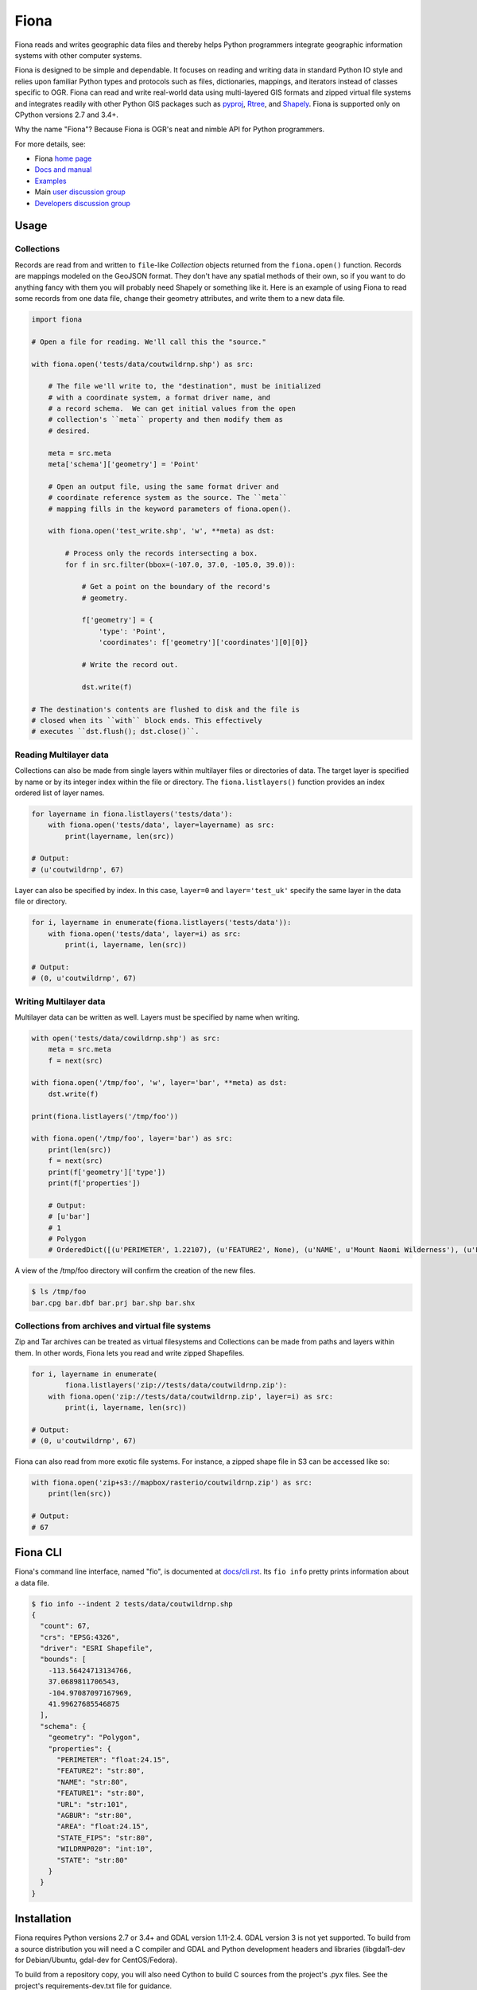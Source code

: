 =====
Fiona
=====

Fiona reads and writes geographic data files and thereby helps Python programmers
integrate geographic information systems with other computer systems.

.. image:: https://travis-ci.org/Toblerity/Fiona.png?branch=master
   :target: https://travis-ci.org/Toblerity/Fiona

.. image:: https://ci.appveyor.com/api/projects/status/github/Toblerity/Fiona?svg=true
   :target: https://ci.appveyor.com/project/sgillies/fiona/branch/master

.. image:: https://coveralls.io/repos/Toblerity/Fiona/badge.png
   :target: https://coveralls.io/r/Toblerity/Fiona

Fiona is designed to be simple and dependable. It focuses on reading and
writing data in standard Python IO style and relies upon familiar Python types
and protocols such as files, dictionaries, mappings, and iterators instead of
classes specific to OGR. Fiona can read and write real-world data using
multi-layered GIS formats and zipped virtual file systems and integrates
readily with other Python GIS packages such as pyproj_, Rtree_, and Shapely_.
Fiona is supported only on CPython versions 2.7 and 3.4+.

Why the name "Fiona"? Because Fiona is OGR's neat and nimble API for Python programmers.

For more details, see:

* Fiona `home page <https://github.com/Toblerity/Fiona>`__
* `Docs and manual <https://fiona.readthedocs.io/>`__
* `Examples <https://github.com/Toblerity/Fiona/tree/master/examples>`__
* Main `user discussion group <https://fiona.groups.io/g/main>`__
* `Developers discussion group <https://fiona.groups.io/g/dev>`__

Usage
=====

Collections
-----------

Records are read from and written to ``file``-like `Collection` objects
returned from the ``fiona.open()`` function.  Records are mappings modeled on
the GeoJSON format. They don't have any spatial methods of their own, so if you
want to do anything fancy with them you will probably need Shapely or something
like it. Here is an example of using Fiona to read some records from one data
file, change their geometry attributes, and write them to a new data file.

.. code-block:: python

    import fiona

    # Open a file for reading. We'll call this the "source."

    with fiona.open('tests/data/coutwildrnp.shp') as src:

        # The file we'll write to, the "destination", must be initialized
        # with a coordinate system, a format driver name, and
        # a record schema.  We can get initial values from the open
        # collection's ``meta`` property and then modify them as
        # desired.

        meta = src.meta
        meta['schema']['geometry'] = 'Point'

        # Open an output file, using the same format driver and
        # coordinate reference system as the source. The ``meta``
        # mapping fills in the keyword parameters of fiona.open().

        with fiona.open('test_write.shp', 'w', **meta) as dst:

            # Process only the records intersecting a box.
            for f in src.filter(bbox=(-107.0, 37.0, -105.0, 39.0)):

                # Get a point on the boundary of the record's
                # geometry.

                f['geometry'] = {
                    'type': 'Point',
                    'coordinates': f['geometry']['coordinates'][0][0]}

                # Write the record out.

                dst.write(f)

    # The destination's contents are flushed to disk and the file is
    # closed when its ``with`` block ends. This effectively
    # executes ``dst.flush(); dst.close()``.

Reading Multilayer data
-----------------------

Collections can also be made from single layers within multilayer files or
directories of data. The target layer is specified by name or by its integer
index within the file or directory. The ``fiona.listlayers()`` function
provides an index ordered list of layer names.

.. code-block:: python

    for layername in fiona.listlayers('tests/data'):
        with fiona.open('tests/data', layer=layername) as src:
            print(layername, len(src))

    # Output:
    # (u'coutwildrnp', 67)

Layer can also be specified by index. In this case, ``layer=0`` and
``layer='test_uk'`` specify the same layer in the data file or directory.

.. code-block:: python

    for i, layername in enumerate(fiona.listlayers('tests/data')):
        with fiona.open('tests/data', layer=i) as src:
            print(i, layername, len(src))

    # Output:
    # (0, u'coutwildrnp', 67)

Writing Multilayer data
-----------------------

Multilayer data can be written as well. Layers must be specified by name when
writing.

.. code-block:: python

    with open('tests/data/cowildrnp.shp') as src:
        meta = src.meta
        f = next(src)

    with fiona.open('/tmp/foo', 'w', layer='bar', **meta) as dst:
        dst.write(f)

    print(fiona.listlayers('/tmp/foo'))

    with fiona.open('/tmp/foo', layer='bar') as src:
        print(len(src))
        f = next(src)
        print(f['geometry']['type'])
        print(f['properties'])

        # Output:
        # [u'bar']
        # 1
        # Polygon
        # OrderedDict([(u'PERIMETER', 1.22107), (u'FEATURE2', None), (u'NAME', u'Mount Naomi Wilderness'), (u'FEATURE1', u'Wilderness'), (u'URL', u'http://www.wilderness.net/index.cfm?fuse=NWPS&sec=wildView&wname=Mount%20Naomi'), (u'AGBUR', u'FS'), (u'AREA', 0.0179264), (u'STATE_FIPS', u'49'), (u'WILDRNP020', 332), (u'STATE', u'UT')])

A view of the /tmp/foo directory will confirm the creation of the new files.

.. code-block:: console

    $ ls /tmp/foo
    bar.cpg bar.dbf bar.prj bar.shp bar.shx

Collections from archives and virtual file systems
--------------------------------------------------

Zip and Tar archives can be treated as virtual filesystems and Collections can
be made from paths and layers within them. In other words, Fiona lets you read
and write zipped Shapefiles.

.. code-block:: python

    for i, layername in enumerate(
            fiona.listlayers('zip://tests/data/coutwildrnp.zip'):
        with fiona.open('zip://tests/data/coutwildrnp.zip', layer=i) as src:
            print(i, layername, len(src))

    # Output:
    # (0, u'coutwildrnp', 67)

Fiona can also read from more exotic file systems. For instance, a
zipped shape file in S3 can be accessed like so:

.. code-block:: python

   with fiona.open('zip+s3://mapbox/rasterio/coutwildrnp.zip') as src:
       print(len(src))

   # Output:
   # 67

Fiona CLI
=========

Fiona's command line interface, named "fio", is documented at `docs/cli.rst
<https://github.com/Toblerity/Fiona/blob/master/docs/cli.rst>`__. Its ``fio
info`` pretty prints information about a data file.

.. code-block:: console

    $ fio info --indent 2 tests/data/coutwildrnp.shp
    {
      "count": 67,
      "crs": "EPSG:4326",
      "driver": "ESRI Shapefile",
      "bounds": [
        -113.56424713134766,
        37.0689811706543,
        -104.97087097167969,
        41.99627685546875
      ],
      "schema": {
        "geometry": "Polygon",
        "properties": {
          "PERIMETER": "float:24.15",
          "FEATURE2": "str:80",
          "NAME": "str:80",
          "FEATURE1": "str:80",
          "URL": "str:101",
          "AGBUR": "str:80",
          "AREA": "float:24.15",
          "STATE_FIPS": "str:80",
          "WILDRNP020": "int:10",
          "STATE": "str:80"
        }
      }
    }

Installation
============

Fiona requires Python versions 2.7 or 3.4+ and GDAL version 1.11-2.4. GDAL version 3 is not yet supported.
To build from a source distribution you will need a C compiler and GDAL and Python
development headers and libraries (libgdal1-dev for Debian/Ubuntu, gdal-dev for
CentOS/Fedora).

To build from a repository copy, you will also need Cython to build C sources
from the project's .pyx files. See the project's requirements-dev.txt file for
guidance.

The `Kyngchaos GDAL frameworks
<http://www.kyngchaos.com/software/frameworks#gdal_complete>`__ will satisfy
the GDAL/OGR dependency for OS X, as will Homebrew's GDAL Formula (``brew install
gdal``).

Python Requirements
-------------------

Fiona depends on the modules ``enum34``, ``six``, ``cligj``,  ``munch``, ``argparse``, and
``ordereddict`` (the two latter modules are standard in Python 2.7+). Pip will
fetch these requirements for you, but users installing Fiona from a Windows
installer must get them separately.

Unix-like systems
-----------------

Assuming you're using a virtualenv (if not, skip to the 4th command) and
GDAL/OGR libraries, headers, and `gdal-config`_ program are installed to well
known locations on your system via your system's package manager (``brew
install gdal`` using Homebrew on OS X), installation is this simple.

.. code-block:: console

  $ mkdir fiona_env
  $ virtualenv fiona_env
  $ source fiona_env/bin/activate
  (fiona_env)$ pip install fiona

If gdal-config is not available or if GDAL/OGR headers and libs aren't
installed to a well known location, you must set include dirs, library dirs,
and libraries options via the setup.cfg file or setup command line as shown
below (using ``git``). You must also specify the version of the GDAL API on the
command line using the ``--gdalversion`` argument (see example below) or with
the ``GDAL_VERSION`` environment variable (e.g. ``export GDAL_VERSION=2.1``).

.. code-block:: console

  (fiona_env)$ git clone git://github.com/Toblerity/Fiona.git
  (fiona_env)$ cd Fiona
  (fiona_env)$ python setup.py build_ext -I/path/to/gdal/include -L/path/to/gdal/lib -lgdal install --gdalversion 2.1

Or specify that build options and GDAL API version should be provided by a
particular gdal-config program.

.. code-block:: console

  (fiona_env)$ GDAL_CONFIG=/path/to/gdal-config pip install fiona

Windows
-------

Binary installers are available at
http://www.lfd.uci.edu/~gohlke/pythonlibs/#fiona and coming eventually to PyPI.

You can download a binary distribution of GDAL from `here
<http://www.gisinternals.com/release.php>`_.  You will also need to download
the compiled libraries and headers (include files).

When building from source on Windows, it is important to know that setup.py
cannot rely on gdal-config, which is only present on UNIX systems, to discover
the locations of header files and libraries that Fiona needs to compile its
C extensions. On Windows, these paths need to be provided by the user.
You will need to find the include files and the library files for gdal and
use setup.py as follows. You must also specify the version of the GDAL API on the
command line using the ``--gdalversion`` argument (see example below) or with
the ``GDAL_VERSION`` environment variable (e.g. ``set GDAL_VERSION=2.1``).

.. code-block:: console

    $ python setup.py build_ext -I<path to gdal include files> -lgdal_i -L<path to gdal library> install --gdalversion 2.1

Note: The GDAL DLL (``gdal111.dll`` or similar) and gdal-data directory need to
be in your Windows PATH otherwise Fiona will fail to work.

The `Appveyor CI build <https://ci.appveyor.com/project/sgillies/fiona/history>`__
uses the GISInternals GDAL binaries to build Fiona. This produces a binary wheel
for successful builds, which includes GDAL and other dependencies, for users
wanting to try an unstable development version.
The `Appveyor configuration file <https://github.com/Toblerity/Fiona/blob/master/appveyor.yml>`__ may be a useful example for
users building from source on Windows.

Development and testing
=======================

Building from the source requires Cython. Tests require `pytest <http://pytest.org>`_. If the GDAL/OGR
libraries, headers, and `gdal-config`_ program are installed to well known
locations on your system (via your system's package manager), you can do this::

  (fiona_env)$ git clone git://github.com/Toblerity/Fiona.git
  (fiona_env)$ cd Fiona
  (fiona_env)$ pip install cython
  (fiona_env)$ pip install -e .[test]
  (fiona_env)$ py.test

Or you can use the ``pep-518-install`` script::

  (fiona_env)$ git clone git://github.com/Toblerity/Fiona.git
  (fiona_env)$ cd Fiona
  (fiona_env)$ ./pep-518-install

If you have a non-standard environment, you'll need to specify the include and
lib dirs and GDAL library on the command line::

  (fiona_env)$ python setup.py build_ext -I/path/to/gdal/include -L/path/to/gdal/lib -lgdal --gdalversion 2 develop
  (fiona_env)$ py.test

.. _OGR: http://www.gdal.org/ogr
.. _pyproj: http://pypi.python.org/pypi/pyproj/
.. _Rtree: http://pypi.python.org/pypi/Rtree/
.. _Shapely: http://pypi.python.org/pypi/Shapely/
.. _gdal-config: http://www.gdal.org/gdal-config.html
